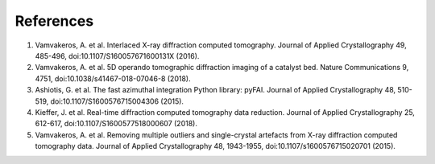 References
----------

1. Vamvakeros, A. et al. Interlaced X-ray diffraction computed tomography. Journal of Applied Crystallography 49, 485-496, doi:10.1107/S160057671600131X (2016).
2. Vamvakeros, A. et al. 5D operando tomographic diffraction imaging of a catalyst bed. Nature Communications 9, 4751, doi:10.1038/s41467-018-07046-8 (2018).
3. Ashiotis, G. et al. The fast azimuthal integration Python library: pyFAI. Journal of Applied Crystallography 48, 510-519, doi:10.1107/S1600576715004306 (2015).
4. Kieffer, J. et al. Real-time diffraction computed tomography data reduction. Journal of Applied Crystallography 25, 612-617, doi:10.1107/S1600577518000607 (2018).
5. Vamvakeros, A. et al. Removing multiple outliers and single-crystal artefacts from X-ray diffraction computed tomography data. Journal of Applied Crystallography 48, 1943-1955, doi:10.1107/s1600576715020701 (2015).